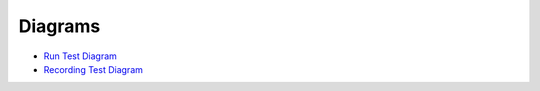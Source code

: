Diagrams
--------

- `Run Test Diagram <_static/diagrams/run_test.drawio.html>`__
- `Recording Test Diagram <_static/diagrams/Recording_Test.drawio.html>`__